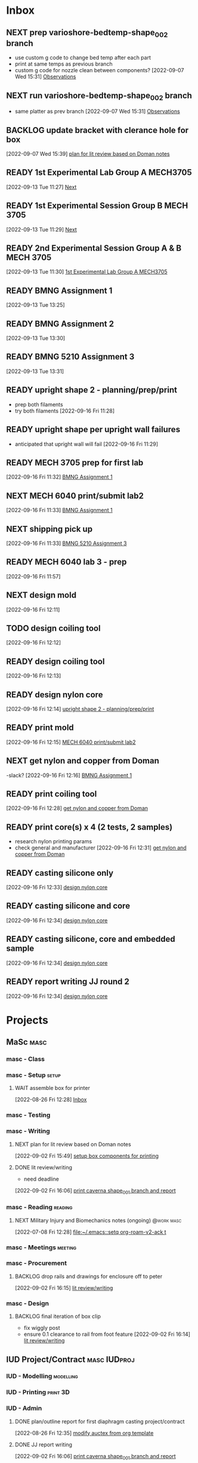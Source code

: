 * Inbox

** NEXT prep varioshore-bedtemp-shape_002 branch
SCHEDULED: <2022-09-20 Tue>
- use custom g code to change bed temp after each part
- print at same temps as previous branch
- custom g code for nozzle clean between components?
  [2022-09-07 Wed 15:31]
  [[file:c:/Users/Daniel/projects/MaSc/filament_qual/report.org::*Observations][Observations]]

** NEXT run varioshore-bedtemp-shape_002 branch
SCHEDULED: <2022-09-20 Tue>
- same platter as prev branch 
  [2022-09-07 Wed 15:31]
  [[file:c:/Users/Daniel/projects/MaSc/filament_qual/report.org::*Observations][Observations]]

** BACKLOG update bracket with clerance hole for box
  [2022-09-07 Wed 15:39]
  [[file:c:/Users/Daniel/emacs/org/Tasks.org::*plan for lit review based on Doman notes][plan for lit review based on Doman notes]]

** READY 1st Experimental Lab Group A MECH3705
SCHEDULED: <2022-09-27 Tue>
  [2022-09-13 Tue 11:27]
  [[file:c:/Users/Daniel/projects/MaSc/filament_qual/report.org::*Next][Next]]

** READY 1st Experimental Session Group B MECH 3705
SCHEDULED: <2022-10-04 Tue>
  [2022-09-13 Tue 11:29]
  [[file:c:/Users/Daniel/projects/MaSc/filament_qual/report.org::*Next][Next]]

** READY 2nd Experimental Session Group A & B MECH 3705
SCHEDULED: <2022-10-25 Tue>
  [2022-09-13 Tue 11:30]
  [[file:c:/Users/Daniel/emacs/org/Tasks.org::*1st Experimental Lab Group A MECH3705][1st Experimental Lab Group A MECH3705]]

** READY BMNG Assignment 1
SCHEDULED: <2022-09-28 Wed>DEADLINE: <2022-09-30 Fri>
  [2022-09-13 Tue 13:25]

** READY BMNG Assignment 2
DEADLINE: <2022-10-07 Fri>
  [2022-09-13 Tue 13:30]

** READY BMNG 5210 Assignment 3
DEADLINE: <2022-10-14 Fri>
  [2022-09-13 Tue 13:31]

** READY upright shape 2 - planning/prep/print
SCHEDULED: <2022-09-21 Wed>
- prep both filaments
- try both filaments
  [2022-09-16 Fri 11:28]

** READY upright shape per upright wall failures
SCHEDULED: <2022-09-22 Thu>
- anticipated that upright wall will fail
  [2022-09-16 Fri 11:29]

** READY MECH 3705 prep for first lab
DEADLINE: <2022-09-23 Fri>
  [2022-09-16 Fri 11:32]
  [[file:c:/Users/Daniel/emacs/org/Tasks.org::*BMNG Assignment 1][BMNG Assignment 1]]

** NEXT MECH 6040 print/submit lab2
SCHEDULED: <2022-09-21 Wed>DEADLINE: <2022-09-23 Fri>
  [2022-09-16 Fri 11:33]
  [[file:c:/Users/Daniel/emacs/org/Tasks.org::*BMNG Assignment 1][BMNG Assignment 1]]

** NEXT shipping pick up
SCHEDULED: <2022-09-19 Mon>
  [2022-09-16 Fri 11:33]
  [[file:c:/Users/Daniel/emacs/org/Tasks.org::*BMNG 5210 Assignment 3][BMNG 5210 Assignment 3]]

** READY MECH 6040 lab 3 - prep
DEADLINE: <2022-09-30 Fri> SCHEDULED: <2022-09-22 Thu>
  [2022-09-16 Fri 11:57]

** NEXT design mold
SCHEDULED: <2022-09-19 Mon>
  [2022-09-16 Fri 12:11]

** TODO design coiling tool
  [2022-09-16 Fri 12:12]

** READY design coiling tool 
SCHEDULED: <2022-09-20 Tue>
  [2022-09-16 Fri 12:13]

** READY design nylon core
SCHEDULED: <2022-09-22 Thu>
  [2022-09-16 Fri 12:14]
  [[file:c:/Users/Daniel/emacs/org/Tasks.org::*upright shape 2 - planning/prep/print][upright shape 2 - planning/prep/print]]

** READY print mold
SCHEDULED: <2022-09-22 Thu>
  [2022-09-16 Fri 12:15]
  [[file:c:/Users/Daniel/emacs/org/Tasks.org::*MECH 6040 print/submit lab2][MECH 6040 print/submit lab2]]

** NEXT get nylon and copper from Doman
-slack?
  [2022-09-16 Fri 12:16]
  [[file:c:/Users/Daniel/emacs/org/Tasks.org::*BMNG Assignment 1][BMNG Assignment 1]]

** READY print coiling tool
SCHEDULED: <2022-09-27 Tue>
  [2022-09-16 Fri 12:28]
  [[file:c:/Users/Daniel/emacs/org/Tasks.org::*get nylon and copper from Doman][get nylon and copper from Doman]]

** READY print core(s) x 4 (2 tests, 2 samples)
SCHEDULED: <2022-09-28 Wed>
- research nylon printing params
- check general and manufacturer
  [2022-09-16 Fri 12:31]
  [[file:c:/Users/Daniel/emacs/org/Tasks.org::*get nylon and copper from Doman][get nylon and copper from Doman]]

** READY casting silicone only
SCHEDULED: <2022-09-30 Fri>
  [2022-09-16 Fri 12:33]
  [[file:c:/Users/Daniel/emacs/org/Tasks.org::*design nylon core][design nylon core]]

** READY casting silicone and core
SCHEDULED: <2022-10-03 Mon>
  [2022-09-16 Fri 12:34]
  [[file:c:/Users/Daniel/emacs/org/Tasks.org::*design nylon core][design nylon core]]

** READY casting silicone, core and embedded sample
SCHEDULED: <2022-10-04 Tue>
  [2022-09-16 Fri 12:34]
  [[file:c:/Users/Daniel/emacs/org/Tasks.org::*design nylon core][design nylon core]]

** READY report writing JJ round 2
DEADLINE: <2022-10-07 Fri> SCHEDULED: <2022-10-05 Wed>
  [2022-09-16 Fri 12:34]
  [[file:c:/Users/Daniel/emacs/org/Tasks.org::*design nylon core][design nylon core]]

* Projects
** MaSc                                                               :masc:

*** masc - Class

*** masc - Setup                                                    :setup:

**** WAIT assemble box for printer
:LOGBOOK:
- State "WAIT"       from "TODO"       [2022-08-26 Fri 12:31] \\
  need prusa and printed parts
:END:
  [2022-08-26 Fri 12:28]
  [[file:c:/Users/Daniel/emacs/org/Tasks.org::*Inbox][Inbox]]

*** masc - Testing

*** masc - Writing 

**** NEXT plan for lit review based on Doman notes
SCHEDULED: <2022-09-19 Mon>
  [2022-09-02 Fri 15:49]
  [[file:c:/Users/Daniel/emacs/org/Tasks.org::*setup box components for printing][setup box components for printing]]

**** DONE lit review/writing
CLOSED: [2022-09-16 Fri 12:14] SCHEDULED: <2022-09-09 Fri>
:LOGBOOK:
- State "DONE"       from "READY"      [2022-09-16 Fri 12:14]
:END:
- need deadline
[2022-09-02 Fri 16:06]
  [[file:c:/Users/Daniel/emacs/org/Tasks.org::*print caverna shape_001 branch and report][print caverna shape_001 branch and report]]

*** masc - Reading                                                :reading:
**** NEXT Military Injury and Biomechanics notes (ongoing)    :@work:masc:
SCHEDULED: <2022-09-19 Mon>
  [2022-07-08 Fri 12:28]
  [[file:~/.emacs::setq org-roam-v2-ack t]]
  
*** masc - Meetings                                               :meeting:

*** masc - Procurement

**** BACKLOG drop rails and drawings for enclosure off to peter
  [2022-09-02 Fri 16:15]
  [[file:c:/Users/Daniel/emacs/org/Tasks.org::*lit review/writing][lit review/writing]]

*** masc - Design

**** BACKLOG final iteration of box clip
- fix wiggly post
- ensure 0.1 clearance to rail from foot feature
  [2022-09-02 Fri 16:14]
  [[file:c:/Users/Daniel/emacs/org/Tasks.org::*lit review/writing][lit review/writing]]

** IUD Project/Contract                                       :masc:IUDproj:

*** IUD - Modelling                                             :modelling:

*** IUD - Printing                                               :print:3D:

*** IUD - Admin

**** DONE plan/outline report for first diaphragm casting project/contract
CLOSED: [2022-09-13 Tue 13:07] SCHEDULED: <2022-09-08 Thu>
:LOGBOOK:
- State "DONE"       from "WAIT"       [2022-09-13 Tue 13:07]
- State "WAIT"       from "NEXT"       [2022-09-07 Wed 15:36] \\
  doman report outline
- State "NEXT"       from "WAIT"       [2022-09-02 Fri 16:03]
- State "WAIT"       from "READY"      [2022-08-26 Fri 12:35] \\
  wait for completion of final testing and discussion with doman
:END:
  [2022-08-26 Fri 12:35]
  [[file:c:/Users/Daniel/emacs/org/Tasks.org::*modify auctex from org template][modify auctex from org template]]

**** DONE JJ report writing
CLOSED: [2022-09-13 Tue 13:07] SCHEDULED: <2022-09-08 Thu>
:LOGBOOK:
- State "DONE"       from "WAIT"       [2022-09-13 Tue 13:07]
- State "WAIT"       from "NEXT"       [2022-09-07 Wed 15:35] \\
  need darrel to post template as noted on sept 6
:END:
  [2022-09-02 Fri 16:06]
  [[file:c:/Users/Daniel/emacs/org/Tasks.org::*print caverna shape_001 branch and report][print caverna shape_001 branch and report]]

*** IUD - Testing
** Emacs                                                             :emacs:

*** Emacs - Config                                                 :config:
**** READY password management in emacs
  [2022-07-11 Mon 08:59]
  [[file:c:/Users/Daniel/Documents/08_Emacs/org/Tasks.org::*Emacs][Emacs]]

**** READY metric tracking for mood?
  [2022-07-11 Mon 09:56]
  
**** READY metric tracking for working hours
  [2022-07-11 Mon 09:56]

**** READY modify auctex from org template
- needs to include: %%% Local Variables:
%%% mode: latex
%%% TeX-master: "foam_3d_printer"
%%% End:
for compliation purposes
1) maybe also move tex stuff to own folder? - preferably own repo for sharing with doman
   [2022-07-20 Wed 16:44]
   [[file:c:/Users/Daniel/Documents/08_Emacs/roam/main/foam_3d_printer.tex][file:c:/Users/Daniel/Documents/08_Emacs/roam/main/foam_3d_printer.tex]]

**** PLAN config to perhaps export org roam links as latex sub documents or flattten?
- by also rendering linked files as sub files much work is saved in manual flattening later
  [2022-07-20 Wed 16:53]
  [[file:c:/Users/Daniel/Documents/08_Emacs/roam/main/foam_3d_printer.tex::\label{sec:org7ebd13e}]]

**** BACKLOG email workflow in emacs
  [2022-07-11 Mon 08:59]
  [[file:c:/Users/Daniel/Documents/08_Emacs/org/Tasks.org::*Emacs][Emacs]]

**** BACKLOG python IDE in emacs
  [2022-07-11 Mon 09:17]
  [[file:c:/Users/Daniel/Documents/08_Emacs/roam/main/org_mode.org::*Bascis][Bascis]]

**** BACKLOG configure citar to work with jethro capture ref
- wait and see how workflow evolves and what you need
- could create a similar workflow wihtout citar since it doesnt work for me
  [2022-07-11 Mon 17:31]
  [[file:c:/Users/Daniel/Documents/08_Emacs/scratch.org::sentence with citation]]

**** BACKLOG configure ivy-bibtex to insert citations are desired
https://github.com/tmalsburg/helm-bibtex
SCHEDULED: <2022-07-13 Wed>
  [2022-07-12 Tue 16:50]
  [[file:c:/Users/Daniel/Documents/08_Emacs/roam/main/biblio_conifg.org::*Process][Process]]

**** BACKLOG open PDF from bibtex config
  [2022-07-13 Wed 11:51]
  [[file:c:/Users/Daniel/Documents/08_Emacs/org/Tasks.org::*Projects][Projects]]

**** BACKLOG bind ivy-bibtex to something useful
  [2022-07-13 Wed 14:57]
  [[file:c:/Users/Daniel/Documents/08_Emacs/org/Tasks.org::*investigate model backtesting fro validation][investigate model backtesting fro validation]]

**** BACKLOG page number referneces in ref zettles?
https://emacs.stackexchange.com/questions/63498/citations-with-page-numbers-from-helm-bibtex-and-org-ref
- and in latex
  https://tex.stackexchange.com/questions/292704/referencing-page-number-with-only-one-reference
  [2022-07-13 Wed 16:42]

**** BACKLOG default path for exporting org as tex files 
- this works presently so setting as backlog
[2022-07-20 Wed 09:30]

** Code                                                               :code:

*** READY make notes on python basics in-case of prologned absence (from notebook too)
  [2022-07-08 Fri 14:42]
  [[file:c:/Users/Daniel/Documents/08_Emacs/roam/20220707112016-system_requirements.org::*balancing available vs new haredware purchase][balancing available vs new haredware purchase]]


*** NEXT method for graphing dataframes outside of model framework?
- create basic graphing funcs, could be better methodology
  - graphing lists of columns in dataframes
[2022-07-10 Sun 15:23]
  [[file:c:/Users/Daniel/Documents/08_Emacs/roam/main/finmodels_forecasts.org::*Usage][Usage]]]

** FinModels                                                     :finmodels:

*** FinModels - Code/Func

**** FinModels - Pipelines

***** BACKLOG new reconcile command for banking pipeline
- when reconciling accounts need to keep original amount in account from which it was spent
- but if moeny is owed on that expenditure in another account, original amount must be maintained
  [2022-07-09 Sat 12:08]
  [[file:c:/Users/Daniel/Documents/08_Emacs/org/Tasks.org::*update phone plan][update phone plan]]


**** FinModels - Sources

***** BACKLOG solve QTrade ticker issue better
- use internal qtrade quoting system
  [2022-07-10 Sun 11:29]
  [[file:c:/Users/Daniel/Documents/08_Emacs/roam/main/finmodels_sources.org::+filetags: :python:sources:finmodels:]]

**** FinModels - Assets

**** FinModels - Forecasts

***** READY method of evaulating forecast effectiveness :finmodels:forecasts:
  [2022-07-10 Sun 13:44]
  [[file:c:/Users/Daniel/Documents/08_Emacs/roam/main/finmodels_forecasts.org::*Usage][Usage]]

***** READY investigate model backtesting fro validation      :finmodels:
- see https://towardsdatascience.com/time-series-from-scratch-train-test-splits-and-evaluation-metrics-4fd654de1b37
  [2022-07-10 Sun 15:34]
  [[file:c:/Users/Daniel/Documents/08_Emacs/roam/main/finmodels_forecasts.org::*Usage][Usage]]

***** KatsProphet

****** READY investigate various params of Prophet() for finer tuning/understanding
 - gaps in data could be reason for poor forecast, exclude weekends and holidays since market is closed
   - https://facebook.github.io/prophet/docs/non-daily_data.html#data-with-regular-gaps
  [2022-07-11 Mon 08:56]
  [[file:c:/Users/Daniel/Documents/08_Emacs/org/Tasks.org::*Emacs][Emacs]]

**** FinModels - Model

**** DONE explore basic cascade processing applications in assembler paradigm
CLOSED: [2022-09-13 Tue 13:19] SCHEDULED: <2022-09-11 Sun>
:LOGBOOK:
- State "DONE"       from "NEXT"       [2022-09-13 Tue 13:19]
:END:
  [2022-08-26 Fri 12:28]
  [[file:c:/Users/Daniel/emacs/org/Tasks.org::*Inbox][Inbox]]

*** FinModels - Processing

**** READY Process oustanding finance 
DEADLINE: <2022-08-07 Sun +1w> SCHEDULED: <2022-08-06 Sat  +1w>
:PROPERTIES:
:LAST_REPEAT: [2022-08-03 Wed 11:35]
:END:
:LOGBOOK:
- State "DONE"       from "TODO"       [2022-08-03 Wed 11:35]
- State "DONE"       from "TODO"       [2022-08-03 Wed 11:33]
- State "DONE"       from "TODO"       [2022-07-17 Sun 16:08]
- State "DONE"       from "NEXT"       [2022-07-09 Sat 13:21]
:END:
[2022-07-08 Fri 12:36]
  [[file:c:/Users/Daniel/Documents/08_Emacs/org/Tasks.org::*Reading][Reading]]
 
**** BACKLOG parse previous mint data
  [2022-07-08 Fri 15:05]
  [[file:c:/Users/Daniel/Documents/08_Emacs/org/Tasks.org::*Processing][Processing]]
  
** Temp Sensor                                                     :tsensor:
*** Temp Sensor - Items
**** READY buy raspi zero ro clone for temp sensor
DEADLINE: <2022-08-31 Wed>
  [2022-07-13 Wed 14:01]
  [[file:c:/Users/Daniel/Documents/08_Emacs/org/Tasks.org::*will temp sensor googl estill authenticate][will temp sensor googl estill authenticate]]

*** Temp Sensor - Code
**** PLAN will temp sensor googl estill authenticate
- see if rashee can do this
DEADLINE: <2022-08-31 Wed>
  [2022-07-13 Wed 14:00]
  [[file:c:/Users/Daniel/Documents/08_Emacs/org/Tasks.org::*Temp Sensor][Temp Sensor]]

*** Temp Sensor - Build

** Misc
** DONE prep varioshore-maxnozzletemp-shape_002
CLOSED: [2022-09-13 Tue 13:08] SCHEDULED: <2022-09-08 Thu>
:LOGBOOK:
- State "DONE"       from "NEXT"       [2022-09-13 Tue 13:08]
:END:
- sample platter as varioshore-shape_002
  [2022-09-07 Wed 15:29]
  [[file:c:/Users/Daniel/projects/MaSc/filament_qual/report.org::*Observations][Observations]]

** DONE run varioshore-maxnozzletemp-shape_002
CLOSED: [2022-09-13 Tue 13:08] SCHEDULED: <2022-09-08 Thu>
:LOGBOOK:
- State "DONE"       from "NEXT"       [2022-09-13 Tue 13:08]
:END:
- sample platter as varioshore-shape_002
  [2022-09-07 Wed 15:29]
  [[file:c:/Users/Daniel/projects/MaSc/filament_qual/report.org::*Observations][Observations]]

** DONE caverna-shape_002 baseline branch
CLOSED: [2022-09-16 Fri 11:31] SCHEDULED: <2022-09-15 Thu>
:LOGBOOK:
- State "DONE"       from "NEXT"       [2022-09-16 Fri 11:31]
:END:
- ditch shape_001 because it doesnt make any sense for the intended investigation
  [2022-09-07 Wed 15:33]
  [[file:c:/Users/Daniel/emacs/org/Tasks.org::*run varioshore-maxbedtemp-shape_002 branch][run varioshore-maxbedtemp-shape_002 branch]]

** DONE lab 1a MECH 6040 - prep
CLOSED: [2022-09-13 Tue 13:21] SCHEDULED: <2022-09-09 Fri> DEADLINE: <2022-09-16 Fri>
:LOGBOOK:
- State "DONE"       from "NEXT"       [2022-09-13 Tue 13:21]
:END:
  [2022-09-07 Wed 15:40]
  [[file:c:/Users/Daniel/emacs/org/Tasks.org::*final iteration of box clip][final iteration of box clip]]

** DONE lab 1b MECH 6040 - prep
CLOSED: [2022-09-13 Tue 13:58] SCHEDULED: <2022-09-13 Tue> DEADLINE: <2022-09-16 Fri>
:LOGBOOK:
- State "DONE"       from "NEXT"       [2022-09-13 Tue 13:58]
:END:
  [2022-09-07 Wed 15:40]
  [[file:c:/Users/Daniel/emacs/org/Tasks.org::*final iteration of box clip][final iteration of box clip]]
 
** DONE install labview
CLOSED: [2022-09-13 Tue 13:19] DEADLINE: <2022-09-12 Mon>
:LOGBOOK:
- State "DONE"       from "NEXT"       [2022-09-13 Tue 13:19]
:END:
  [2022-09-08 Thu 17:15]
  [[file:c:/Users/Daniel/emacs/org/Tasks.org::*]]

** DONE MECH 6040 print/submit lab 1a
CLOSED: [2022-09-16 Fri 11:31] DEADLINE: <2022-09-16 Fri> SCHEDULED: <2022-09-15 Thu>
:LOGBOOK:
- State "DONE"       from "NEXT"       [2022-09-16 Fri 11:31]
:END:
  [2022-09-13 Tue 13:58]
  [[file:c:/Users/Daniel/emacs/org/Tasks.org::*Process oustanding finance][Process oustanding finance]]

** DONE MECH 6040 print/submit lab 1b
CLOSED: [2022-09-16 Fri 11:31] SCHEDULED: <2022-09-14 Wed> DEADLINE: <2022-09-16 Fri>
:LOGBOOK:
- State "DONE"       from "NEXT"       [2022-09-16 Fri 11:31]
:END:
  [2022-09-13 Tue 13:58]
  [[file:c:/Users/Daniel/emacs/org/Tasks.org::*lab 1b MECH 6040 - prep][lab 1b MECH 6040 - prep]]

* Admin                                                               :admin:

** NEXT Call Air North per baggage issue 
SCHEDULED: <2022-09-19 Mon> DEADLINE: <2022-09-02 Fri>
:LOGBOOK:
- State "DONE"       from "TODO"       [2022-07-08 Fri 15:48]
:END:
  [2022-07-08 Fri 12:31]
  [[file:~/.emacs::setq org-roam-v2-ack t]]

** NEXT update phone plan
 SCHEDULED: <2022-09-16 Fri> DEADLINE: <2022-09-02 Fri>
:LOGBOOK:
- State "DONE"       from "NEXT"       [2022-07-11 Mon 09:20]
:END:
  [2022-07-09 Sat 11:00]
  [[file:c:/Users/Daniel/Documents/08_Emacs/org/Tasks.org::*Process oustanding finance][Process oustanding finance]]

** TODO collect on that cash from dads trip
- ask mom about it
- still owe dad for flowers
DEADLINE: <2022-07-31 Sun>
  [2022-07-09 Sat 13:24]
  [[file:c:/Users/Daniel/Documents/08_Emacs/org/Tasks.org::*Process oustanding finance][Process oustanding finance]]
** DONE get dal card and ensure lab access still
CLOSED: [2022-09-06 Tue 13:21] SCHEDULED: <2022-09-06 Tue>
:LOGBOOK:
- State "DONE"       from "NEXT"       [2022-09-06 Tue 13:21]
:END:
  [2022-09-02 Fri 15:52]
  [[file:c:/Users/Daniel/emacs/org/Tasks.org::*final casting sample for JJ][final casting sample for JJ]]

  
** BACKLOG skin care - treatment/retinol?
-inky?
  [2022-09-02 Fri 16:17]
  [[file:c:/Users/Daniel/emacs/org/Tasks.org::*get dal card and ensure lab access still][get dal card and ensure lab access still]]

